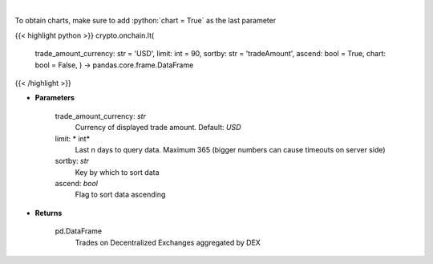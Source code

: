 .. role:: python(code)
    :language: python
    :class: highlight

|

.. raw:: html

    <h3>
    > Get trades on Decentralized Exchanges aggregated by DEX [Source: https://graphql.bitquery.io/]
    </h3>

To obtain charts, make sure to add :python:`chart = True` as the last parameter

{{< highlight python >}}
crypto.onchain.lt(
    trade\_amount\_currency: str = 'USD',
    limit: int = 90,
    sortby: str = 'tradeAmount',
    ascend: bool = True,
    chart: bool = False,
    ) -> pandas.core.frame.DataFrame
{{< /highlight >}}

* **Parameters**

    trade_amount_currency: *str*
        Currency of displayed trade amount. Default: *USD*
    limit: * int*
        Last n days to query data. Maximum 365 (bigger numbers can cause timeouts
        on server side)
    sortby: *str*
        Key by which to sort data
    ascend: *bool*
        Flag to sort data ascending

    
* **Returns**

    pd.DataFrame
        Trades on Decentralized Exchanges aggregated by DEX
    
